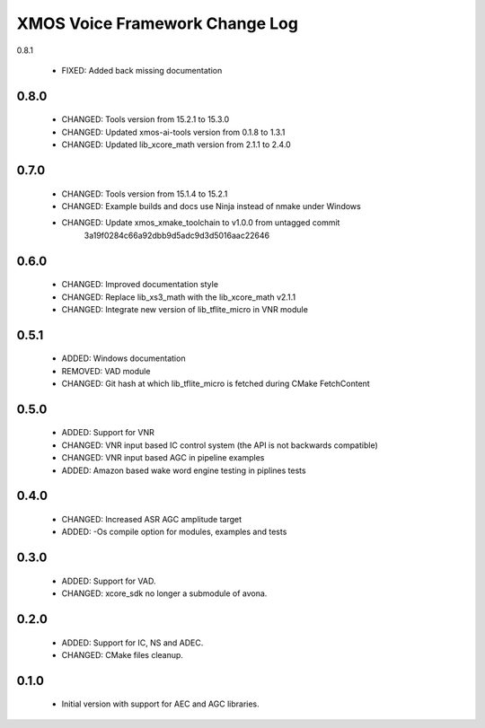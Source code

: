XMOS Voice Framework Change Log
===============================

0.8.1

  * FIXED: Added back missing documentation

0.8.0
-----

  * CHANGED: Tools version from 15.2.1 to 15.3.0
  * CHANGED: Updated xmos-ai-tools version from 0.1.8 to 1.3.1
  * CHANGED: Updated lib_xcore_math version from 2.1.1 to 2.4.0

0.7.0
-----

  * CHANGED: Tools version from 15.1.4 to 15.2.1
  * CHANGED: Example builds and docs use Ninja instead of nmake under Windows
  * CHANGED: Update xmos_xmake_toolchain to v1.0.0 from untagged commit
             3a19f0284c66a92dbb9d5adc9d3d5016aac22646

0.6.0
-----

  * CHANGED: Improved documentation style
  * CHANGED: Replace lib_xs3_math with the lib_xcore_math v2.1.1
  * CHANGED: Integrate new version of lib_tflite_micro in VNR module

0.5.1
-----

  * ADDED: Windows documentation
  * REMOVED: VAD module
  * CHANGED: Git hash at which lib_tflite_micro is fetched during CMake FetchContent

0.5.0
-----

  * ADDED: Support for VNR
  * CHANGED: VNR input based IC control system (the API is not backwards compatible)
  * CHANGED: VNR input based AGC in pipeline examples
  * ADDED: Amazon based wake word engine testing in piplines tests

0.4.0
-----

  * CHANGED: Increased ASR AGC amplitude target
  * ADDED: -Os compile option for modules, examples and tests

0.3.0
-----

  * ADDED: Support for VAD.
  * CHANGED: xcore_sdk no longer a submodule of avona.

0.2.0
-----

  * ADDED: Support for IC, NS and ADEC.
  * CHANGED: CMake files cleanup.

0.1.0
-----

  * Initial version with support for AEC and AGC libraries.

